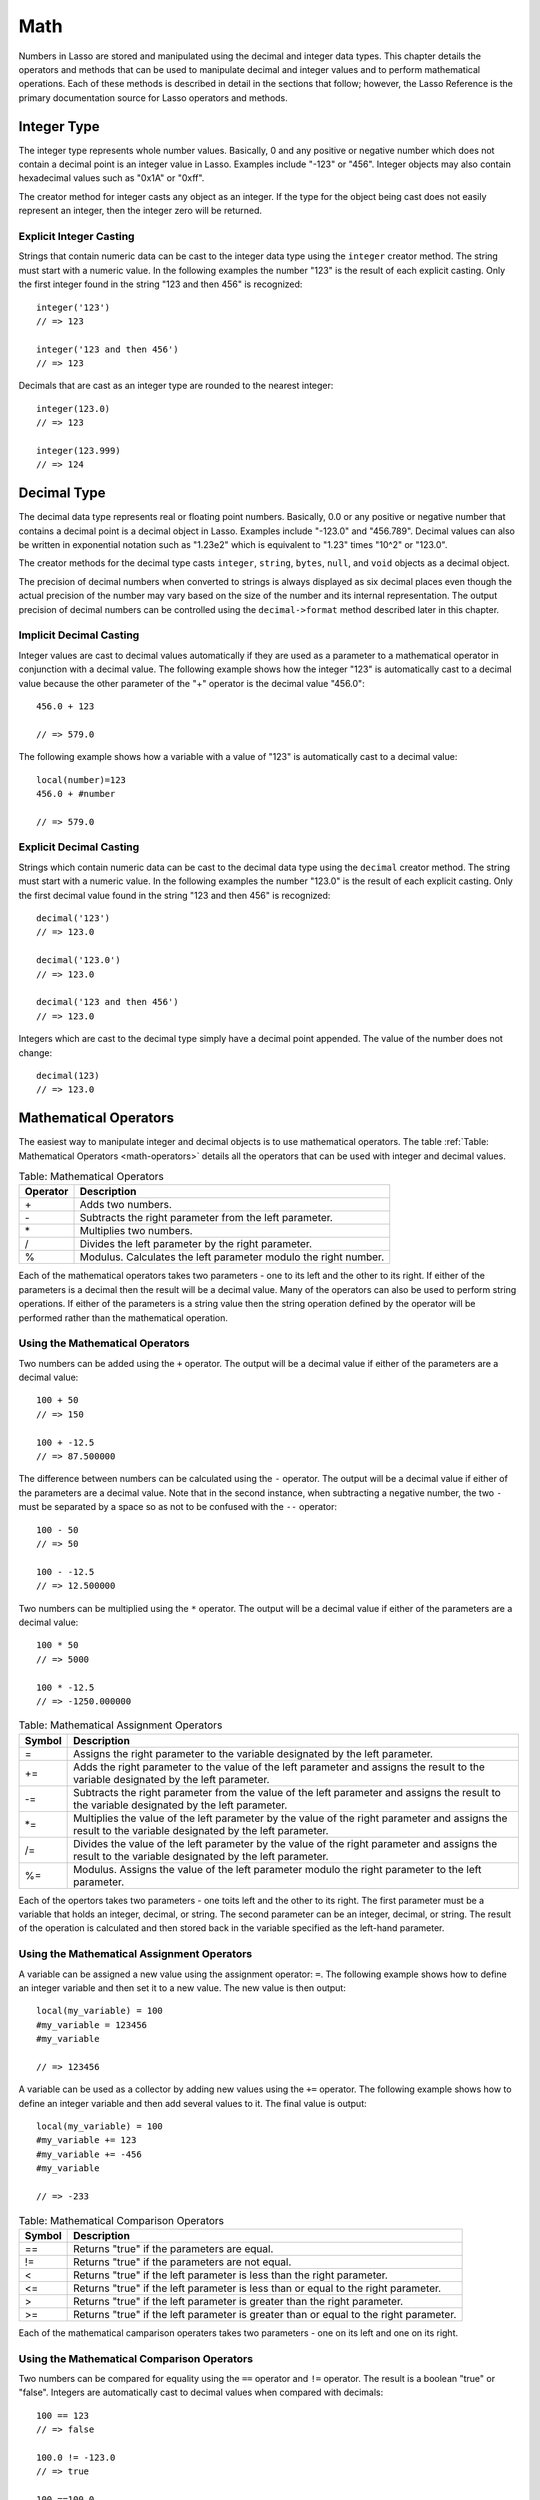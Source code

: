 .. _math:

****
Math
****

Numbers in Lasso are stored and manipulated using the decimal and integer data
types. This chapter details the operators and methods that can be used to
manipulate decimal and integer values and to perform mathematical operations.
Each of these methods is described in detail in the sections that follow;
however, the Lasso Reference is the primary documentation source for Lasso
operators and methods.


Integer Type
============

The integer type represents whole number values. Basically, 0 and any positive
or negative number which does not contain a decimal point is an integer value in
Lasso. Examples include "-123" or "456". Integer objects may also contain
hexadecimal values such as "0x1A" or "0xff".

.. class:: integer
           integer(obj::any)

   The creator method for integer casts any object as an integer. If the type
   for the object being cast does not easily represent an integer, then the
   integer zero will be returned.


Explicit Integer Casting
------------------------

Strings that contain numeric data can be cast to the integer data type using
the ``integer`` creator method. The string must start with a numeric value. In
the following examples the number "123" is the result of each explicit casting.
Only the first integer found in the string "123 and then 456" is recognized::

   integer('123')
   // => 123

   integer('123 and then 456')
   // => 123

Decimals that are cast as an integer type are rounded to the nearest integer::

   integer(123.0)
   // => 123

   integer(123.999)
   // => 124


Decimal Type
============

The decimal data type represents real or floating point numbers.
Basically, 0.0 or any positive or negative number that contains a decimal
point is a decimal object in Lasso. Examples include "-123.0" and
"456.789". Decimal values can also be written in exponential notation
such as "1.23e2" which is equivalent to "1.23" times "10^2" or
"123.0".

.. class:: decimal
           decimal(p0::integer)
           decimal(p0::decimal)
           decimal(p0::string)
           decimal(b::bytes)
           decimal(n::null)
           decimal(n::void)

   The creator methods for the decimal type casts ``integer``, ``string``,
   ``bytes``, ``null``, and ``void`` objects as a decimal object.

   The precision of decimal numbers when converted to strings is always
   displayed as six decimal places even though the actual precision of the
   number may vary based on the size of the number and its internal
   representation. The output precision of decimal numbers can be controlled
   using the ``decimal->format`` method described later in this chapter.


Implicit Decimal Casting
------------------------

Integer values are cast to decimal values automatically if they are used as a
parameter to a mathematical operator in conjunction with a decimal value. The
following example shows how the integer "123" is automatically cast to a decimal
value because the other parameter of the "+" operator is the decimal value
"456.0"::

   456.0 + 123

   // => 579.0
        
The following example shows how a variable with a value of "123" is
automatically cast to a decimal value::

   local(number)=123
   456.0 + #number

   // => 579.0


Explicit Decimal Casting
------------------------

Strings which contain numeric data can be cast to the decimal data type using
the ``decimal`` creator method. The string must start with a numeric value. In
the following examples the number "123.0" is the result of each explicit
casting. Only the first decimal value found in the string "123 and then 456" is
recognized::

   decimal('123')
   // => 123.0

   decimal('123.0')
   // => 123.0

   decimal('123 and then 456')
   // => 123.0

Integers which are cast to the decimal type simply have a decimal point
appended. The value of the number does not change::

   decimal(123)
   // => 123.0
        

Mathematical Operators
======================

The easiest way to manipulate integer and decimal objects is to use mathematical
operators. The table :ref:`Table: Mathematical Operators <math-operators>`
details all the operators that can be used with integer and decimal values.

.. _math-operators:

.. table:: Table: Mathematical Operators

   +--------+------------------------------------------------------------------+
   |Operator|Description                                                       |
   +========+==================================================================+
   |   \+   |Adds two numbers.                                                 |
   +--------+------------------------------------------------------------------+
   |   \-   |Subtracts the right parameter from the left parameter.            |
   +--------+------------------------------------------------------------------+
   |   \*   |Multiplies two numbers.                                           |
   +--------+------------------------------------------------------------------+
   |   /    |Divides the left parameter by the right parameter.                |
   +--------+------------------------------------------------------------------+
   |   %    |Modulus. Calculates the left parameter modulo the right number.   |
   +--------+------------------------------------------------------------------+

Each of the mathematical operators takes two parameters - one to its left and
the other to its right. If either of the parameters is a decimal then the result
will be a decimal value. Many of the operators can also be used to perform
string operations. If either of the parameters is a string value then the string
operation defined by the operator will be performed rather than the mathematical
operation.


Using the Mathematical Operators
--------------------------------

Two numbers can be added using the ``+`` operator. The output will be a decimal
value if either of the parameters are a decimal value::

   100 + 50
   // => 150

   100 + -12.5
   // => 87.500000

The difference between numbers can be calculated using the ``-`` operator. The
output will be a decimal value if either of the parameters are a decimal value.
Note that in the second instance, when subtracting a negative number, the two
``-`` must be separated by a space so as not to be confused with the ``--``
operator::

   100 - 50
   // => 50

   100 - -12.5
   // => 12.500000

Two numbers can be multiplied using the ``*`` operator. The output will be a
decimal value if either of the parameters are a decimal value::

   100 * 50
   // => 5000

   100 * -12.5
   // => -1250.000000


.. _math-assignment-operators:

.. table:: Table: Mathematical Assignment Operators

   +------+--------------------------------------------------------------------+
   |Symbol|Description                                                         |
   +======+====================================================================+
   |  =   |Assigns the right parameter to the variable designated by the left  |
   |      |parameter.                                                          |
   +------+--------------------------------------------------------------------+
   |  +=  |Adds the right parameter to the value of the left parameter and     |
   |      |assigns the result to the variable designated by the left parameter.|
   +------+--------------------------------------------------------------------+
   |  -=  |Subtracts the right parameter from the value of the left parameter  |
   |      |and assigns the result to the variable designated by the left       |
   |      |parameter.                                                          |
   +------+--------------------------------------------------------------------+
   | \*=  |Multiplies the value of the left parameter by the value of the right|
   |      |parameter and assigns the result to the variable designated by the  |
   |      |left parameter.                                                     |
   +------+--------------------------------------------------------------------+
   |  /=  |Divides the value of the left parameter by the value of the right   |
   |      |parameter and assigns the result to the variable designated by the  |
   |      |left parameter.                                                     |
   +------+--------------------------------------------------------------------+
   |  %=  |Modulus. Assigns the value of the left parameter modulo the right   |
   |      |parameter to the left parameter.                                    |
   +------+--------------------------------------------------------------------+

Each of the opertors takes two parameters - one toits left and the other to its
right. The first parameter must be a variable that holds an integer, decimal, or
string. The second parameter can be an integer, decimal, or string. The result
of the operation is calculated and then stored back in the variable specified as
the left-hand parameter.


Using the Mathematical Assignment Operators
-------------------------------------------

A variable can be assigned a new value using the assignment operator: ``=``. The
following example shows how to define an integer variable and then set it to a
new value. The new value is then output::

   local(my_variable) = 100
   #my_variable = 123456
   #my_variable

   // => 123456

A variable can be used as a collector by adding new values using the ``+=``
operator. The following example shows how to define an integer variable and then
add several values to it. The final value is output::

   local(my_variable) = 100
   #my_variable += 123
   #my_variable += -456
   #my_variable

   // => -233

.. _math-comparison-operators:

.. table:: Table: Mathematical Comparison Operators

   +------+--------------------------------------------------------------------+
   |Symbol|Description                                                         |
   +======+====================================================================+
   |  ==  |Returns "true" if the parameters are equal.                         |
   +------+--------------------------------------------------------------------+
   |  !=  |Returns "true" if the parameters are not equal.                     |
   +------+--------------------------------------------------------------------+
   |  <   |Returns "true" if the left parameter is less than the right         |
   |      |parameter.                                                          |
   +------+--------------------------------------------------------------------+
   |  <=  |Returns "true" if the left parameter is less than or equal to the   |
   |      |right parameter.                                                    |
   +------+--------------------------------------------------------------------+
   |  >   |Returns "true" if the left parameter is greater than the right      |
   |      |parameter.                                                          |
   +------+--------------------------------------------------------------------+
   |  >=  |Returns "true" if the left parameter is greater than or equal to the|
   |      |right parameter.                                                    |
   +------+--------------------------------------------------------------------+

Each of the mathematical camparison operaters takes two parameters - one on its
left and one on its right.


Using the Mathematical Comparison Operators
-------------------------------------------

Two numbers can be compared for equality using the ``==`` operator and ``!=``
operator. The result is a boolean "true" or "false". Integers are automatically
cast to decimal values when compared with decimals::

   100 == 123
   // => false

   100.0 != -123.0
   // => true

   100 ==100.0
   // => true

   100.0 != -123
   // => true

Numbers can be compared using the ``<``, ``<=``, ``>``, and ``<=`` operators.
The result is a boolean "true" or "false"::

   -37 > 0
   // => false

   100 < 1000.0
   // => true


Formatting Decimal Objects
==========================

Decimal objects can be formated for display using the ``decimal->asString``
method detailed below.

.. note::
   In Lasso 9, integers and decimals have no state, so they cannot carry around
   their formatting information. The ``decimal->asString`` method in Lasso 9 is
   used to replace the functionality of Lasso 8's ``decimal->setFormat`` method.

.. method:: decimal->asString(p0::string, p1::string, p2::string)
.. method:: decimal->asString(
      -decimalChar::string= ?,
      -groupChar::string= ?,
      -precision::integer= ?,
      -scientific::boolean= ?,
      -padding::integer= ?,
      -padChar::string= ?,
      -padRight::boolean= ?
   )

   Returns a string representation of the decimal value formated as specified by
   the parameters passed to the method. If no parameters are passed to the
   method, the string will return the decimal value outputed with 6 places of
   precision. The parameters are outlined in the table below.

   +----------------+----------------------------------------------------------+
   |Keyword         |Description                                               |
   +================+==========================================================+
   |``-decimalChar``|The character which should be used for the decimal point. |
   |                |Defaults to a period.                                     |
   +----------------+----------------------------------------------------------+
   |``-groupChar``  |The character which should be used for thousands grouping.|
   |                |Defaults to empty.                                        |
   +----------------+----------------------------------------------------------+
   |``-precision``  |The number of decimal points of precision that should be  |
   |                |output. Defaults to 6.                                    |
   +----------------+----------------------------------------------------------+
   |``-scientific`` |Set to "true" to force output in exponential notation.    |
   |                |Defaults to "false" so decimals are only output in        |
   |                |exponential notation if required.                         |
   +----------------+----------------------------------------------------------+
   |``-padding``    |Specifies the desired length for the output. If the       |
   |                |formatted number is less than this length then the number |
   |                |is padded.                                                |
   +----------------+----------------------------------------------------------+
   |``-padChar``    |Specifies the character that will be inserted if padding  |
   |                |is required. Defaults to a space.                         |
   +----------------+----------------------------------------------------------+
   |``-padRight``   |Set to "true" to pad the right side of the output. By     |
   |                |default, padding is appended to the left side of the      |
   |                |output.                                                   |
   +----------------+----------------------------------------------------------+


Format a Decimal Number as US Currency
--------------------------------------

The folloing example outputs a decimal value as if it were US currency by
setting the precision to "2". For readability, it also sets a comma as the
grouping character::

   local(dollar_amt) = 1234.56
   #dollar_amt->asString(-precision=2, -groupChar=',')

   // => 1,234.56


Formatting Integer Objects
==========================

Integer objects can be formated for display using the ``integer->asString``
method detailed below.

.. note::
   In Lasso 9, integers and decimals have no state, so they cannot carry around
   their formatting information. The ``integer->asString`` method in Lasso 9 is
   used to replace the functionality of Lasso 8's ``integer->setFormat`` method.


.. method:: integer->asString(p0::string, p1::string, p2::string)
.. method:: integer->asString(
      -hexadecimal::boolean= ?,
      -padding::integer= ?,
      -padChar::string= ?,
      -padRight::boolean= ?,
      -groupChar::string= ?
   )

   Returns a string representation of the integer value formated as specified by
   the parameters passed to the method. If no parameters are passed to the
   method, the string will return the integer value outputed in base 10. The
   parameters are outlined in the table below.

   +----------------+----------------------------------------------------------+
   |Keyword         |Description                                               |
   +================+==========================================================+
   |``-hexadecimal``|If set to "True", the integer will output in hexadecimal  |
   |                |notation.                                                 |
   +----------------+----------------------------------------------------------+
   |``-padding``    |Specifies the desired length for the output. If the       |
   |                |formatted number is less than this length then the number |
   |                |is padded.                                                |
   +----------------+----------------------------------------------------------+
   |``-padChar``    |Specifies the character that will be inserted if padding  |
   |                |is required. Defaults to a space.                         |
   +----------------+----------------------------------------------------------+
   |``-padRight``   |Set to "True" to pad the right side of the output. By     |
   |                |default, padding is appended to the left side of the      |
   |                |output.                                                   |
   +----------------+----------------------------------------------------------+
   |``-groupChar``  |The character which should be used for thousands grouping.|
   |                |Defaults to empty.                                        |
   +----------------+----------------------------------------------------------+


Format an Integer as a Hexadecimal Value
----------------------------------------

The following example will create a variable with an integer value and then
output that value in base 16::

   local(my_int) = 255
   #my_int->asString(-hexadecimal)

   // => 0xff


Integer Bit Operations
======================

Bit operations can be performed with Lasso’s integer objects. These operations
can be used to examine and manipulate binary data. They can also be used for
general purpose binary set operations.

Integer literals in Lasso can be specified using hexadecimal notation.
This can greatly aid in constructing literals for use with the bit
operation. For example, "0xff" is the integer literal "255".


.. method:: integer->bitAnd(p0::integer)

   Performs a bitwise "And" operation between each bit in the base integer and
   the integer parameter and returns the result.

.. method:: integer->bitOr(p0::integer)

   Performs a bitwise "Or" operation between each bit in the base integer and
   the integer parameter returning the result.

.. method:: integer->bitXOr(p0::integer)

   Performs a bitwise "Exclusive-Or" operation between each bit in the base
   integer and the integer parameter returning the result.

.. method:: integer->bitNot()

   Returns the result of flipping every bit in the base integer.

.. method:: integer->bitShfitLeft(p0::integer)

   Returns the result of shifting the bits in the base integer left by the
   number specified in the integer parameter.

.. method:: integer->bitShiftRight(p0::integer)

   Returns the result of shifting the bits in the base integer right by the
   number specified in the integer parameter.

.. method:: integer->bitClear(p0::integer)

   Returns the result of clearing the bit specified in the integer parameter.

.. method:: integer->bitFlip(p0::integer)

   Returns the result of Flipping the bit specified in the integer parameter.

.. method:: integer->bitSet(p0::integer)
   
   Returns the result of setting the bit specified in the integer parameter.

.. method:: integer->bitTest(p0::integer)

   Returns "true" if the bit specified in the integer parameter is true,
   otherwise "false".

.. note::
   In previous versions of Lasso, these bit methods modified the integer in
   place. In Lasso 9, integers are by-value objects and are immutable, so it is
   not possible to change their value in place.



Performing a Bitwise Or
-----------------------

In the following example the boolean "Or" of "0x02" and "0x04" is calculated and
returned in hexadecimal notation::

   local(bit_set) = 0x02
   #bit_set->bitOr(0x04)->asString(-hexadecimal)

   // => 0x6


Shifting Bits to the Left
-------------------------

In the following example, "0x02" is shifted left by three places and output in
hexadecimal notation::

   local(bit_set) = 0x02
   #bit_set = #bit_set->bitShiftLeft(3)
   #bit_set->asString(-hexadecimal)

   // => 0x10


Setting and Testing a Specified Bit
-----------------------------------

In the following example, the second bit an integer is set and then tested::

   local(bit_set) = 0
   #bit_set = #bit_set->bitSet(2)
   #bit_set->bitTest(2)

   // => true


Basic Math Methods
==================

Lasso contains many methods that can be used to perform mathematical functions.
The functionality of some of these methods overlaps the functionality of the
mathematical operators. It is recommended that you use the equivalent operator
when one is available.

.. method:: math_abs(value)

   Returns the absolute value of the value passed to it.

.. method:: math_add(value, ...)

   Returns the sum of all the parameters passed to it.

.. method:: math_ceil(value)

   Returns the next highest integer.

.. method:: math_convertEuro(value, euroto::string)

   Converts between the Euro and other European Union currencies.

.. method:: math_div(value, ...)

   Divides each of the parameters in order from left to right.

.. method:: math_floor(value)

   Returns the next lower integer.

.. method:: math_max(value, ...)

   Returns the maximum of all parameters.

.. method:: math_min(value, ...)

   Returns the minimum of all parameters.

.. method:: math_mod(value, factor)

   Returns the value of the the first parameter module the second parameter.

.. method:: math_mult(value, ...)

   Returns the value of multiplying each of the parameters together.

.. method:: math_random()::decimal
.. method:: math_random(upper::integer, lower=0)::integer
.. method:: math_random(upper::decimal, lower=0.0)::decimal
.. method:: math_random(-upper, -lower)::integer

   If called with no parameters, it returns a random number between 0.0 and 1.0.
   This method can also take two parameters: the first is the upper bound for
   the random number, and the second is the lower bound. If the first parameter
   is an integer, an integer will be returned, and if it is a decimal, then a
   decimal will be returned.

   This method can also be called with ``-upper`` and ``-lower`` keyword
   parameters and will then return an integer value regardless of the types of
   the objects passed as parameters.

   When returning integer values ``math_random`` will return a maximum 32-bit
   value. The range of returned integers is approximately between "+/-
   2,000,000,000".


.. method:: math_rint(value)

   Returns the value rounded to the nearest integer.

.. method:: math_roman(value)

   Returns a string representing the number passed in as a Roman numeral.

.. method:: math_round(value, factor)

   Rounds the first parameter to the precision specified by the second
   parameter.


Examples of Using Basic Math Methods
------------------------------------

The following are all examples of using basic math methods to calculate the
results of various mathematical operations::

   math_add(1, 2, 3, 4, 5)
   // => 15

   math_add(1.0, 100.0)
   // => 101.000000

   math_sub(10, 5)
   // => 5

   math_div(10, 9)
   // => 1

   math_div(10, 8.0)
   // => 1.250000

   math_max(100, 200)
   // => 200


Rounding to Nearest Integer
---------------------------

Numbers can be rounded to an integer using the ``math_rint`` method to round to
the nearest integer, the ``math_floor`` method to round to the next lowest
integer, or the ``math_ceil`` method to found to the next highest integer::

   math_rint(37.6)
   // => 38

   math_floor(37.6)
   // => 37

   math_ceil(37.6)
   // => 38


Rounding to Specified Precision
-------------------------------

Numbers can be rounded to arbitrary precision using the
``math_round`` method with a decimal parameter. The second parameter
should be of the form "0.01", "0.0001", "0.000001," etc::

   math_round(3.1415926, 0.0001)
   // => 3.141600

   math_round(3.1415926, 0.001)
   // => 3.142000

   math_round(3.1415926, 0.01)
   // => 3.140000

   math_round(3.1415926, 0.1)
   // => 3.100000


Numbers can be rounded to an even multiple of another number using the
``math_round`` method with an integer parameter. The integer parameter should be
a power of "10"::

   math_round(1463, 1000)
   // => 1000.000000

   math_round(1463, 100)
   // => 1500.000000

   math_round(1463, 10)
   // => 1460.000000

.. note::

   If a rounded result needs to be shown to the user, but the actual value
   stored in a variable does not need to be rounded then either the
   ``integer->asString`` or ``decimal->asString`` method can be used to alter
   how the number is displayed. See the documentation of these methods earlier
   in the chapter for more information.


Return a Random Integer Value
-----------------------------

In the following example a random number between "1" and "100" is returned. The
random number will be different each time the page is loaded::

   math_random(100, 1)

   // => 55


Return a Random Decimal Value
-----------------------------

In the following example a random decimal number between "0.0" and "1.0" is
returned. The random number will be different each time the page is loaded::

   math_random(1.0, 0.0)

   // -> 0.532773


Return a Random Color Value
---------------------------

In the following example a random hexadecimal color code is returned. The random
number will be different each time the page is loaded. The range is from "0" to
"255" to return two-digit hexadecimal values between "00" and "FF"::

   [local(color) = "#" +
      math_random(255,0)->asString(-hexadecimal, -padding=2, -padChar="0") +
      math_random(255,0)->asString(-hexadecimal, -padding=2, -padChar="0") +
      math_random(255,0)->asString(-hexadecimal, -padding=2, -padChar="0")
   ]
   <span style="color: [#color];">Color</span>

   // => <span style="color: #e64b32;">Color</span>


Trigonometry and Advanced Math Methods
======================================

Lasso provides a number of methods for performing trigonometric functions,
square roots, logarighthms, and calculating exponents.

.. method:: math_acos(value)

   Arc Cosine. Returns the value of taking the arc cosine of the passed
   parameter. The return value is in radians between "0" and "π".

.. method:: math_asin(value)

   Arc Sine. Returns the value of taking the arc sine of the passed parameter.
   The return value is in radians between "-π/2" and "π/2".

.. method:: math_atan(value)

   Arc Tangent. Returns the value of taking the arc tangent of the passed
   parameter. The return value is in radians between "-π/2" and "π/2".

.. method:: math_atan2(value, factor)

   Arc Tangent of a Quotient. Returns the value of taking the angle in radians
   between the x-axis and coordinants passed to it. The return value is in
   radians between "-π" and "π".

.. method:: math_cos(value)

   Cosine. Returns the value of taking the cosine of the passed parameter.

.. method:: math_sin(value)

   Sine. Returns the value of taking the sine of the passed parameter.

.. method:: math_tan(value)

   Tangent. Returns the value of taking the tangent of the passed parameter.

.. method:: math_exp(value)

   Natural Exponent. Returns the value of taking "e" raised to the specified
   power.

.. method:: math_ln(value)
.. method:: math_log(value)

   Natural Logarithm. Returns the value of taking the natural log of the passed
   parameter.

.. method:: math_log10(value)

   Base 10 Logarithm. Returns the value of taking the base-10 log of the passed
   parameter.

.. method:: math_pow(value, factor)

   Exponent. Returns the value of taking the first parameter and raising it to
   the value of the second parameter.

.. method:: math_sqrt(value)

   Square Root. Returns the positive square root of the passed parameter. The
   parameter passed to this method must be positive.


Examples of Using Advanced Math Methods
---------------------------------------

The following are all examples of using math substitution tags to calculate the
results of various mathematical operations::

   math_pow(3, 3)
   // => 27

   math_sqrt(100.0)
   // => 10.000000